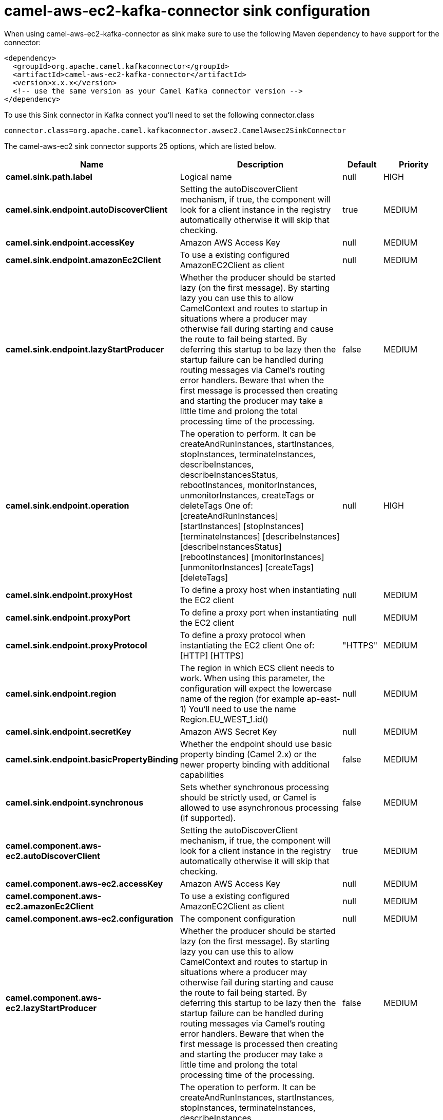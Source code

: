 // kafka-connector options: START
[[camel-aws-ec2-kafka-connector-sink]]
= camel-aws-ec2-kafka-connector sink configuration

When using camel-aws-ec2-kafka-connector as sink make sure to use the following Maven dependency to have support for the connector:

[source,xml]
----
<dependency>
  <groupId>org.apache.camel.kafkaconnector</groupId>
  <artifactId>camel-aws-ec2-kafka-connector</artifactId>
  <version>x.x.x</version>
  <!-- use the same version as your Camel Kafka connector version -->
</dependency>
----

To use this Sink connector in Kafka connect you'll need to set the following connector.class

[source,java]
----
connector.class=org.apache.camel.kafkaconnector.awsec2.CamelAwsec2SinkConnector
----


The camel-aws-ec2 sink connector supports 25 options, which are listed below.



[width="100%",cols="2,5,^1,2",options="header"]
|===
| Name | Description | Default | Priority
| *camel.sink.path.label* | Logical name | null | HIGH
| *camel.sink.endpoint.autoDiscoverClient* | Setting the autoDiscoverClient mechanism, if true, the component will look for a client instance in the registry automatically otherwise it will skip that checking. | true | MEDIUM
| *camel.sink.endpoint.accessKey* | Amazon AWS Access Key | null | MEDIUM
| *camel.sink.endpoint.amazonEc2Client* | To use a existing configured AmazonEC2Client as client | null | MEDIUM
| *camel.sink.endpoint.lazyStartProducer* | Whether the producer should be started lazy (on the first message). By starting lazy you can use this to allow CamelContext and routes to startup in situations where a producer may otherwise fail during starting and cause the route to fail being started. By deferring this startup to be lazy then the startup failure can be handled during routing messages via Camel's routing error handlers. Beware that when the first message is processed then creating and starting the producer may take a little time and prolong the total processing time of the processing. | false | MEDIUM
| *camel.sink.endpoint.operation* | The operation to perform. It can be createAndRunInstances, startInstances, stopInstances, terminateInstances, describeInstances, describeInstancesStatus, rebootInstances, monitorInstances, unmonitorInstances, createTags or deleteTags One of: [createAndRunInstances] [startInstances] [stopInstances] [terminateInstances] [describeInstances] [describeInstancesStatus] [rebootInstances] [monitorInstances] [unmonitorInstances] [createTags] [deleteTags] | null | HIGH
| *camel.sink.endpoint.proxyHost* | To define a proxy host when instantiating the EC2 client | null | MEDIUM
| *camel.sink.endpoint.proxyPort* | To define a proxy port when instantiating the EC2 client | null | MEDIUM
| *camel.sink.endpoint.proxyProtocol* | To define a proxy protocol when instantiating the EC2 client One of: [HTTP] [HTTPS] | "HTTPS" | MEDIUM
| *camel.sink.endpoint.region* | The region in which ECS client needs to work. When using this parameter, the configuration will expect the lowercase name of the region (for example ap-east-1) You'll need to use the name Region.EU_WEST_1.id() | null | MEDIUM
| *camel.sink.endpoint.secretKey* | Amazon AWS Secret Key | null | MEDIUM
| *camel.sink.endpoint.basicPropertyBinding* | Whether the endpoint should use basic property binding (Camel 2.x) or the newer property binding with additional capabilities | false | MEDIUM
| *camel.sink.endpoint.synchronous* | Sets whether synchronous processing should be strictly used, or Camel is allowed to use asynchronous processing (if supported). | false | MEDIUM
| *camel.component.aws-ec2.autoDiscoverClient* | Setting the autoDiscoverClient mechanism, if true, the component will look for a client instance in the registry automatically otherwise it will skip that checking. | true | MEDIUM
| *camel.component.aws-ec2.accessKey* | Amazon AWS Access Key | null | MEDIUM
| *camel.component.aws-ec2.amazonEc2Client* | To use a existing configured AmazonEC2Client as client | null | MEDIUM
| *camel.component.aws-ec2.configuration* | The component configuration | null | MEDIUM
| *camel.component.aws-ec2.lazyStartProducer* | Whether the producer should be started lazy (on the first message). By starting lazy you can use this to allow CamelContext and routes to startup in situations where a producer may otherwise fail during starting and cause the route to fail being started. By deferring this startup to be lazy then the startup failure can be handled during routing messages via Camel's routing error handlers. Beware that when the first message is processed then creating and starting the producer may take a little time and prolong the total processing time of the processing. | false | MEDIUM
| *camel.component.aws-ec2.operation* | The operation to perform. It can be createAndRunInstances, startInstances, stopInstances, terminateInstances, describeInstances, describeInstancesStatus, rebootInstances, monitorInstances, unmonitorInstances, createTags or deleteTags One of: [createAndRunInstances] [startInstances] [stopInstances] [terminateInstances] [describeInstances] [describeInstancesStatus] [rebootInstances] [monitorInstances] [unmonitorInstances] [createTags] [deleteTags] | null | HIGH
| *camel.component.aws-ec2.proxyHost* | To define a proxy host when instantiating the EC2 client | null | MEDIUM
| *camel.component.aws-ec2.proxyPort* | To define a proxy port when instantiating the EC2 client | null | MEDIUM
| *camel.component.aws-ec2.proxyProtocol* | To define a proxy protocol when instantiating the EC2 client One of: [HTTP] [HTTPS] | "HTTPS" | MEDIUM
| *camel.component.aws-ec2.region* | The region in which ECS client needs to work. When using this parameter, the configuration will expect the lowercase name of the region (for example ap-east-1) You'll need to use the name Region.EU_WEST_1.id() | null | MEDIUM
| *camel.component.aws-ec2.secretKey* | Amazon AWS Secret Key | null | MEDIUM
| *camel.component.aws-ec2.basicPropertyBinding* | Whether the component should use basic property binding (Camel 2.x) or the newer property binding with additional capabilities | false | MEDIUM
|===



The camel-aws-ec2 sink connector has no converters out of the box.





The camel-aws-ec2 sink connector has no transforms out of the box.





The camel-aws-ec2 sink connector has no aggregation strategies out of the box.




// kafka-connector options: END
